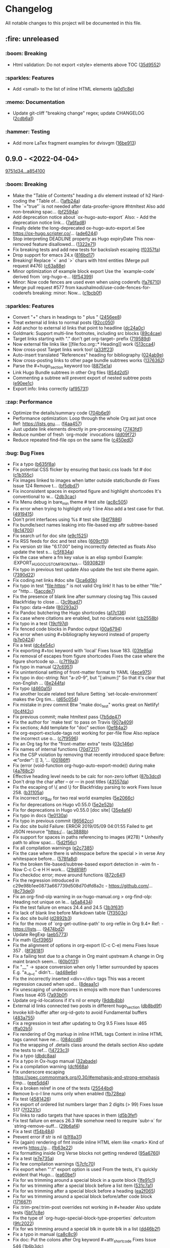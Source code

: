 # This file is auto-generated by running 'make changelog' from the repo root.

* Changelog

All notable changes to this project will be documented in this file.

** :fire: *unreleased*

*** @@html:<span style="display:none;">0</span>@@ :boom: Breaking

- Html validation: Do not export <style> elements above TOC ([[https://github.com/kaushalmodi/ox-hugo/commit/35d9552e29199e00de61cdad276c4407b7e9610e][35d9552]])

*** @@html:<span style="display:none;">1</span>@@ :sparkles: Features

- Add <small> to the list of inline HTML elements ([[https://github.com/kaushalmodi/ox-hugo/commit/a0d1c8eabca37cc03a893ccef7df4b2e980b92df][a0d1c8e]])

*** @@html:<span style="display:none;">4</span>@@ :memo: Documentation

- Update git-cliff "breaking change" regex; update CHANGELOG ([[https://github.com/kaushalmodi/ox-hugo/commit/2cdb6a15bd6f658f90d3dd49963f9eef3c7ba0b5][2cdb6a1]])

*** @@html:<span style="display:none;">6</span>@@ :hammer: Testing

- Add more LaTex fragment examples for dvisvgm ([[https://github.com/kaushalmodi/ox-hugo/commit/16be913231fb0c9b77078a562bd68c8413c6afac][16be913]])

** *0.9.0* - <2022-04-04>

[[https://github.com/kaushalmodi/ox-hugo/compare/9751d34e1133b89a533a978c085b0715f85db648...a85410081ac20ada23fff52a7b7ab6c8151aa8e0][9751d34...a854100]]

*** @@html:<span style="display:none;">0</span>@@ :boom: Breaking

- Make the "Table of Contents" heading a div element instead of h2 Hard-coding the "Table of… ([[https://github.com/kaushalmodi/ox-hugo/commit/1afb24a8c8b3cf71ade5acb058aba432f9995ad8][1afb24a]])
- The `="true"` is not needed after data-proofer-ignore #htmltest Also add non-breaking spac… ([[https://github.com/kaushalmodi/ox-hugo/commit/bf2594a2e9e0092a1b22a577c2a77d159548ce7d][bf2594a]])
- Add deprecation notice about `ox-hugo-auto-export` Also: - Add the deprecation notice link… ([[https://github.com/kaushalmodi/ox-hugo/commit/7a6fad8e7089c5a893cf21c97b3f3cdff69fefce][7a6fad8]])
- Finally delete the long-deprecated ox-hugo-auto-export.el See https://ox-hugo.scripter.co/… ([[https://github.com/kaushalmodi/ox-hugo/commit/ade6244950ff848baad59d62ee847d30e1ee281b][ade6244]])
- Stop interpreting DEADLINE property as Hugo expiryDate This now-removed feature disallowed… ([[https://github.com/kaushalmodi/ox-hugo/commit/1322e71caa51a90f9bef794d94d7d47f9ff823d2][1322e71]])
- Fix breaking tests and add new tests for backslash escaping ([[https://github.com/kaushalmodi/ox-hugo/commit/f0357fa7449cc8baecee588dab7dcf9ea243f3b4][f0357fa]])
- Drop support for emacs 24.x ([[https://github.com/kaushalmodi/ox-hugo/commit/816bd17e552ee6ed78e21606a74adb64301f9ed0][816bd17]])
- Breaking! Replace `<` and `>` chars with html entities (Merge pull request #476) ([[https://github.com/kaushalmodi/ox-hugo/commit/c63a88e15d67840bc92ecf86b8b87723deb7e4a9][c63a88e]])
- Minor optimization of example block export Use the `example-code` derived from `org-hugo-e… ([[https://github.com/kaushalmodi/ox-hugo/commit/6f543996b12577517758dbb18881f861acf52ed5][6f54399]])
- Minor: Now code fences are used even when using coderefs ([[https://github.com/kaushalmodi/ox-hugo/commit/fa7671012862ea49d3f8f4b257c71d7e2f23f59b][fa76710]])
- Merge pull request #577 from kaushalmodi/use-code-fences-for-coderefs breaking: minor: Now… ([[https://github.com/kaushalmodi/ox-hugo/commit/c1bcb0f9ff3e944a34025b3b5a14ee228e5098f8][c1bcb0f]])

*** @@html:<span style="display:none;">1</span>@@ :sparkles: Features

- Convert "+" chars in headings to " plus " ([[https://github.com/kaushalmodi/ox-hugo/commit/2456ee887aa79584bb484869f8dc6febf8df1a87][2456ee8]])
- Treat external id links to normal posts ([[https://github.com/kaushalmodi/ox-hugo/commit/92cc050a99b5e97d968f2b0b529078712526abb0][92cc050]])
- Add anchor to external id links that point to headline ([[https://github.com/kaushalmodi/ox-hugo/commit/dc24a0c2ca9118b7f1bb8b3404076f96fc251ebe][dc24a0c]])
- Goldmark: Support multi-line footnotes, including src blocks ([[https://github.com/kaushalmodi/ox-hugo/commit/89c4caead2188774642d46219c91091be8563515][89c4cae]])
- Target links starting with "." don't get org-target-- prefix ([[https://github.com/kaushalmodi/ox-hugo/commit/719589d6d04ea623a856ea22b30bf1662b13f6c3][719589d]])
- Now external file links like [​[file​:foo.org::* Heading]] work ([[https://github.com/kaushalmodi/ox-hugo/commit/513cca4abe74b9575602fabdd67da2ac5b730645][513cca4]])
- Now cross-post Target links work too! ([[https://github.com/kaushalmodi/ox-hugo/commit/a33ff2388146e2a01853cef075cc02baa85f0ab1][a33ff23]])
- Auto-insert translated "References" heading for bibliography ([[https://github.com/kaushalmodi/ox-hugo/commit/024ab9e9ed9d76d9dfead4cd6fa03569927f3370][024ab9e]])
- Now cross-posting links to other page bundle subtrees works ([[https://github.com/kaushalmodi/ox-hugo/commit/1376362c6ad9c9147b73656151856a8753a1ab86][1376362]])
- Parse the #+hugo_section keyword too ([[https://github.com/kaushalmodi/ox-hugo/commit/8875e1abc5bae10c8d5e23e9689a278e2219af06][8875e1a]])
- Link Hugo Bundle subtrees in other Org files ([[https://github.com/kaushalmodi/ox-hugo/commit/854d2d5a254b930c9ec46decd12f322d58b49a54][854d2d5]])
- Commenting a subtree will prevent export of nested subtree posts ([[https://github.com/kaushalmodi/ox-hugo/commit/e90ee1cf9167450a81f9f2ddabd4962e35e2828e][e90ee1c]])
- Export info: links correctly ([[https://github.com/kaushalmodi/ox-hugo/commit/af9573105b45d3e916c0acd78fd7cbe4a7ebfd77][af95731]])

*** @@html:<span style="display:none;">2</span>@@ :zap: Performance

- Optimize the details/summary code ([[https://github.com/kaushalmodi/ox-hugo/commit/704b6e963f4ec9c33f78075a810ed8c9e56a905d][704b6e9]])
- Performance optimization: Loop through the whole Org ast just once Ref: https://lists.gnu.… ([[https://github.com/kaushalmodi/ox-hugo/commit/f4aa4576fd67abe32a9bd218500dbc6dac3cbaa4][f4aa457]])
- Just update link elements directly in pre-processing ([[https://github.com/kaushalmodi/ox-hugo/commit/7743fd12013f9cb6477f6d60f918d97a3eb4db12][7743fd1]])
- Reduce number of fresh `org-mode` invocations ([[https://github.com/kaushalmodi/ox-hugo/commit/dd09f72c6b7323ed16579a93af121aac68d8ffc3][dd09f72]])
- Reduce repeated find-file ops on the same file ([[https://github.com/kaushalmodi/ox-hugo/commit/c450ed096fee28471d0f853600a93b540b0607c1][c450ed0]])

*** @@html:<span style="display:none;">3</span>@@ :bug: Bug Fixes

- Fix a typo ([[https://github.com/kaushalmodi/ox-hugo/commit/b635f8a4818e416350715a40afca964b8a250776][b635f8a]])
- Fix potential CSS flicker by ensuring that basic.css loads 1st # doc ([[https://github.com/kaushalmodi/ox-hugo/commit/c1b355c3eb549387ff9e2ab11d51afd4999860f3][c1b355c]])
- Fix images linked to images when latter outside static/bundle dir Fixes Issue 124 Remove t… ([[https://github.com/kaushalmodi/ox-hugo/commit/bf5dbd767b68ec94f7f50922888d57c193e11d28][bf5dbd7]])
- Fix inconsistent spaces in exported figure and highlight shortcodes It's conventional to w… ([[https://github.com/kaushalmodi/ox-hugo/commit/2db3cacefd536e8f58f88942ae19ff89ea4408c6][2db3cac]])
- Fix Menu debug in bare_min theme # test site ([[https://github.com/kaushalmodi/ox-hugo/commit/ac8c505f905b990281db4be945dbaa4074567050][ac8c505]])
- Fix error when trying to highlight only 1 line Also add a test case for that. ([[https://github.com/kaushalmodi/ox-hugo/commit/4919415a8a89ac02fad1a950eb039e514e0cffcd][4919415]])
- Don't print interfaces using %s # test site ([[https://github.com/kaushalmodi/ox-hugo/commit/94f78865895cede21d960868a738f4048c04ed99][94f7886]])
- Fix bundle/sect names leaking into file-based exp aftr subtree-based ([[https://github.com/kaushalmodi/ox-hugo/commit/8c147007d15452b0825ff1664ab6bfdfd5d5b8fc][8c14700]])
- Fix search url for doc site ([[https://github.com/kaushalmodi/ox-hugo/commit/e9c1525466084e4cfa266de8121ad2c59874a2b9][e9c1525]])
- Fix RSS feeds for doc and test sites ([[https://github.com/kaushalmodi/ox-hugo/commit/609cf10db72caff63e45efe146b84c2575bf1db1][609cf10]])
- Fix version str like "6.17.00" being incorrectly detected as floats Also update the test s… ([[https://github.com/kaushalmodi/ox-hugo/commit/c5f834a4477b30ccee221459586819bd445255ef][c5f834a]])
- Fix the case where a fm key value is an elisp symbol Example: :EXPORT_HUGO_CUSTOM_FRONT_MA… ([[https://github.com/kaushalmodi/ox-hugo/commit/593082988c94097ceafef9623668b0a54d49a552][5930829]])
- Fix typo in previous test update Also update the test site theme again. ([[https://github.com/kaushalmodi/ox-hugo/commit/7390d220ea9e8de2263bb37c291dd50c7b5c8f4c][7390d22]])
- Fix coding.net links #doc site ([[https://github.com/kaushalmodi/ox-hugo/commit/3ca6d0b7ec8f218d4fe29d41143e53bf8f76bd07][3ca6d0b]])
- Fix typo in test "file:https:" is not valid Org link! It has to be either "file:" or "http… ([[https://github.com/kaushalmodi/ox-hugo/commit/5accde7f6963a4a64229da5bd3db94b07f33c252][5accde7]])
- Fix the presence of blank line after summary closing tag This caused Blackfriday to close … ([[https://github.com/kaushalmodi/ox-hugo/commit/3c9bad7c85d9a30f2d1824d3fdd16a52ab7e727d][3c9bad7]])
- Fix typo: data->date ([[https://github.com/kaushalmodi/ox-hugo/commit/80293a230a881023a33171c7ab38167e2e9b6aa7][80293a2]])
- Fix Pandoc butchering the Hugo shortcodes ([[https://github.com/kaushalmodi/ox-hugo/commit/a17c136f6c117dfc9a83f5c8927e7e3464a900cc][a17c136]])
- Fix case where citations are enabled, but no citations exist ([[https://github.com/kaushalmodi/ox-hugo/commit/cb2558b65a624e0c6794044c44565314524385af][cb2558b]])
- Fix typo in a test ([[https://github.com/kaushalmodi/ox-hugo/commit/19cf97ddaf1a5409b27cae02574948a1ab93075d][19cf97d]])
- Fix fenced code blocks in Pandoc output ([[https://github.com/kaushalmodi/ox-hugo/commit/00a6794684f049a272fe86b8f57dade4c9d627e4][00a6794]])
- Fix error when using #+bibliography keyword instead of property ([[https://github.com/kaushalmodi/ox-hugo/commit/b7e04248bfdc3188e7f1dbd3d55b8d3b9c40906c][b7e0424]])
- Fix a test ([[https://github.com/kaushalmodi/ox-hugo/commit/dc4e54c636ed59d60925212c4c34b3858ecea28b][dc4e54c]])
- Fix exporting #+toc keyword with 'local' Fixes Issue 183. ([[https://github.com/kaushalmodi/ox-hugo/commit/03fe85af3636f324b8d0754ce61d72b4cdf86044][03fe85a]])
- Fix removal of escapes from figure shortcodes Fixes the case where the figure shortcode sp… ([[https://github.com/kaushalmodi/ox-hugo/commit/c7f19a3ca32d06d3b98a55f7cc54b858005577c9][c7f19a3]])
- Fix typo in manual ([[https://github.com/kaushalmodi/ox-hugo/commit/27c695143968c8b4bb8c76805469031effbf203b][27c6951]])
- Fix unintentional setting of front-matter format to YAML ([[https://github.com/kaushalmodi/ox-hugo/commit/4ece9753161da31d94012a35574e92c4533459a4][4ece975]])
- Fix typo in doc-string: Not "a-z0-9", but "[:alnum:]" So that it's clear that non-English … ([[https://github.com/kaushalmodi/ox-hugo/commit/8e244faf5c736b836dc8be53f197cbac7f5c6961][8e244fa]])
- Fix typo ([[https://github.com/kaushalmodi/ox-hugo/commit/d460a150e4a6e9c10bbcf0668894384e1a75d65d][d460a15]])
- Fix another locale related test failure Setting `set-locale-environment` makes the Org tim… ([[https://github.com/kaushalmodi/ox-hugo/commit/d65c054127ca7587a533396f306bc71ee9e85e40][d65c054]])
- Fix mistake in prev commit Btw "make doc_test" works great on Netlify! ([[https://github.com/kaushalmodi/ox-hugo/commit/0c4f42c04883af1ba4bfe3dbe6b4cb6b0d3f372f][0c4f42c]])
- Fix previous commit; make htmltest pass ([[https://github.com/kaushalmodi/ox-hugo/commit/7b5de476048ff58fe337eb38b14b950502840ee2][7b5de47]])
- Fix the author for `make test` to pass on Travis ([[https://github.com/kaushalmodi/ox-hugo/commit/907a409701b2612ccb46e7db84999ba19120eca9][907a409]])
- Fix sections; Add template for "doc" section ([[https://github.com/kaushalmodi/ox-hugo/commit/0ef84a2c4bb135a9d95596556afa9a3da3818eb8][0ef84a2]])
- Fix org-export-exclude-tags not working for per-file flow Also replace the incorrect use o… ([[https://github.com/kaushalmodi/ox-hugo/commit/c7f95965e9079cc20c79b123f8268876148c2fc8][c7f9596]])
- Fix an Org tag for the "front-matter extra" tests ([[https://github.com/kaushalmodi/ox-hugo/commit/03c146e7cd5db14ee607718e034bcc1a2fde1ddb][03c146e]])
- Fix names of internal functions ([[https://github.com/kaushalmodi/ox-hugo/commit/70d7217461b50ddc7f98bddf6d7f97a71c53857c][70d7217]])
- Fix the CSP violation by removing that recently introduced space Before: ≪"order": [[ 3, '… ([[https://github.com/kaushalmodi/ox-hugo/commit/00186ff8d7ae13fab6707b0e2e7665e055db558f][00186ff]])
- Fix (error (void-function org-hugo-auto-export-mode)) during make ([[https://github.com/kaushalmodi/ox-hugo/commit/4a768c2f8bedacd6b6f07b407517f628b9feab17][4a768c2]])
- Effective heading level needs to be calc for non-zero loffset ([[https://github.com/kaushalmodi/ox-hugo/commit/87b3dcdefdba48887fca201da49a6252eb651606][87b3dcd]])
- Don't drop the char after -- or --- in post titles ([[https://github.com/kaushalmodi/ox-hugo/commit/43557daaea911e22cdd6f918a452ec7050b60faa][43557da]])
- Fix the escaping of \{ and \} for Blackfriday parsing to work Fixes Issue 258. ([[https://github.com/kaushalmodi/ox-hugo/commit/b31105a11e91d5da0be4b97bcebe8aa2fb64d4d7][b31105a]])
- Fix incorrect org_dir for two real world examples ([[https://github.com/kaushalmodi/ox-hugo/commit/5e2066c7c6b207839a09c93485aa099363764d5e][5e2066c]])
- Fix for deprecations on Hugo v0.55.0 ([[https://github.com/kaushalmodi/ox-hugo/commit/5e2e52b8986cf81898d84ca78cecf8053dcaf71b][5e2e52b]])
- Fix for deprecations in Hugo v0.55.0 [doc site] ([[https://github.com/kaushalmodi/ox-hugo/commit/35e4af4fc4593d7210191d9956c072d61f143e1b][35e4af4]])
- Fix typo in docs ([[https://github.com/kaushalmodi/ox-hugo/commit/1e0130af0afe2253ae2877d73ec7a6622fce0fc1][1e0130a]])
- Fix typo in previous commit ([[https://github.com/kaushalmodi/ox-hugo/commit/96562ccb97051365e9af893ff51083cfcdf17e70][96562cc]])
- Fix doc site build Failure: ERROR 2019/05/09 04:01:55 Failed to get JSON resource "https:/… ([[https://github.com/kaushalmodi/ox-hugo/commit/ac3888b8485e1d2f8b49d80dd8ae31114d1e51e9][ac3888b]])
- Fix support for spaces in paths referencing to images (#278) * Unhexify path to allow spac… ([[https://github.com/kaushalmodi/ox-hugo/commit/5d2f56c094a7e9c4b2ca94d41a9c8f11c872f841][5d2f56c]])
- Fix all compilation warnings ([[https://github.com/kaushalmodi/ox-hugo/commit/e2c73850bd0506a6ead5a6c2d32669974924a3e2][e2c7385]])
- Fix the case where there is whitespace before the special > in verse Any whitespace before… ([[https://github.com/kaushalmodi/ox-hugo/commit/578fa8d5eb4c8f4c0a91f6c57fd24bf8064f21ce][578fa8d]])
- Fix the broken file-based/subtree-based export detection in -wim fn - Now C-c C-e H H work… ([[https://github.com/kaushalmodi/ox-hugo/commit/29d818fd2ed2bb0e40c7611073a171d3a19b5c7a][29d818f]])
- Fix checkdoc error; move around functions ([[https://github.com/kaushalmodi/ox-hugo/commit/872c64128207c932099e0a09127f9c3d5e927b66][872c641]])
- Fix the regression introduced in c29e98b1ee0873a667739d508d70dfd8a2c - https://github.com/… ([[https://github.com/kaushalmodi/ox-hugo/commit/8c73de054fed74511bb7208c72e7689de78cccb1][8c73de0]])
- Fix an org-find-olp warning in ox-hugo-manual.org > org-find-olp: Heading not unique on le… ([[https://github.com/kaushalmodi/ox-hugo/commit/a5a843425586e644b56dc12b2a5b81ab09bbae4e][a5a8434]])
- Fix the test failure on emacs 24.4 and 24.5 ([[https://github.com/kaushalmodi/ox-hugo/commit/3b3f63f9a92be1ebcc8a34610336931dae339af2][3b3f63f]])
- Fix lack of blank line before Markdown table ([[https://github.com/kaushalmodi/ox-hugo/commit/7f3503cecb338922af6dae45fc2ddbf3ecd51450][7f3503c]])
- Fix doc site build ([[https://github.com/kaushalmodi/ox-hugo/commit/d2892b3b5ea19f85063f2fba4a5b7ffa1123a395][d2892b3]])
- Fix for the move of `org-get-outline-path' to org-refile in Org 9.4+ Ref: - https://lists.… ([[https://github.com/kaushalmodi/ox-hugo/commit/9474bd207a38a74ed0b14fa9784be5129bcddfe2][9474bd2]])
- Update RegExp ([[https://github.com/kaushalmodi/ox-hugo/commit/aeb577375779d53ac99fd6d8168a1c8b7d362a61][aeb5773]])
- Fix math ([[https://github.com/kaushalmodi/ox-hugo/commit/0cf3965cd498b454012416d7ca262a6728e1b11c][0cf3965]])
- Fix the alignment of options in org-export (C-c C-e) menu Fixes Issue 357 . ([[https://github.com/kaushalmodi/ox-hugo/commit/8f36181977377383cb54803651d93b24e370122d][8f36181]])
- Fix a failing test due to a change in Org maint upstream A change in Org maint branch seem… ([[https://github.com/kaushalmodi/ox-hugo/commit/60b0131e2dcd3b7108a7e0fc2cf461d792796062][60b0131]])
- Fix "__" -> space conversion when only 1 letter surrounded by spaces E.g. "a__b__c" didn't… ([[https://github.com/kaushalmodi/ox-hugo/commit/ad48e6e0cf43e5ec6ba431cbb5daf6200a1abb69][ad48e6e]])
- Fix the incorrectly inserted <div></div> tags This was a recent regression caused when upd… ([[https://github.com/kaushalmodi/ox-hugo/commit/8deaa1c07f58c50df2e55b6c1e234a02868b27fd][8deaa1c]])
- Fix unescaping of underscores in emojis with more than 1 underscores Fixes Issue 405 ([[https://github.com/kaushalmodi/ox-hugo/commit/7a93b0f4b3e8e240d9451f1fa5704acfc494e9aa][7a93b0f]])
- Update org-id-locations if it's nil or empty ([[https://github.com/kaushalmodi/ox-hugo/commit/9ddb4bb1b00a6dfb532005ea6e234020f1f6d8db][9ddb4bb]])
- External id links connected two posts in different hugo_section ([[https://github.com/kaushalmodi/ox-hugo/commit/db8bd9f64e6e13980017ae8639c0e78f4438f180][db8bd9f]])
- Invoke kill-buffer after org-id-goto to avoid Fundamental buffers ([[https://github.com/kaushalmodi/ox-hugo/commit/483a755aff6b0099a4e1fff34adb934e35b5ee8a][483a755]])
- Fix a regression in test after updating to Org 9.5 Fixes Issue 465 ([[https://github.com/kaushalmodi/ox-hugo/commit/ffa02b5b7071a25854be1f38be15025d5a35d919][ffa02b5]])
- Fix rendering of Org markup in inline HTML tags Content in inline HTML tags cannot have ne… ([[https://github.com/kaushalmodi/ox-hugo/commit/084ccd8256f245ce876edb9c45fe6e2d142aa8ca][084ccd8]])
- Fix the wrapping of .details class around the details section Also update the tests to ref… ([[https://github.com/kaushalmodi/ox-hugo/commit/14723c3cb93abec61a8bd35c6e4162754f902a6a][14723c3]])
- Fix a typo ([[https://github.com/kaushalmodi/ox-hugo/commit/dbdc8aadb896d0232c0db9ddd519cc9c588bb7b6][dbdc8aa]])
- Fix a typo in Ox-hugo manual ([[https://github.com/kaushalmodi/ox-hugo/commit/32abade3b4303b3586641e4d927fe81e0632982b][32abade]])
- Fix a compilation warning ([[https://github.com/kaushalmodi/ox-hugo/commit/dcf668a777fe487d17e387998abe4f7721fe3cc7][dcf668a]])
- Fix underscore escaping https://spec.commonmark.org/0.30/#emphasis-and-strong-emphasis Emp… ([[https://github.com/kaushalmodi/ox-hugo/commit/eee5dd487ea045faca91db89af4d7ac15e2d29de][eee5dd4]])
- Fix a broken relref in one of the tests ([[https://github.com/kaushalmodi/ox-hugo/commit/25544bd1c77bffe761b4ce28f4d3388da15d17dc][25544bd]])
- Remove b-o-l line nums only when enabled ([[https://github.com/kaushalmodi/ox-hugo/commit/fb728eabbacb1cb2a85db8d20b97ed0e6cd4e5c0][fb728ea]])
- Fix test ([[https://github.com/kaushalmodi/ox-hugo/commit/458142675bb5a0e7ee26ecea07d75c10aa52184b][4581426]])
- Fix export of ordered list numbers larger than 2 digits (> 99) Fixes Issue 517 ([[https://github.com/kaushalmodi/ox-hugo/commit/7f3231ce7d4582254354a3892bb428407edcff75][7f3231c]])
- Fix links to radio targets that have spaces in them ([[https://github.com/kaushalmodi/ox-hugo/commit/d5b3fef4e23b66f98f2d117717a3b2dadf34567f][d5b3fef]])
- Fix test failure on emacs 26.3 We somehow need to require `subr-x` for `string-remove-suff… ([[https://github.com/kaushalmodi/ox-hugo/commit/29b6af454080677eceea04bf68ef7463d1640dd0][29b6af4]])
- Fix a test ([[https://github.com/kaushalmodi/ox-hugo/commit/f54b484ebcc44978d8c2804170a61823723900ef][f54b484]])
- Prevent error if str is nil ([[https://github.com/kaushalmodi/ox-hugo/commit/b1f8a31258b8c327a46a697df37eddf86e5e138a][b1f8a31]])
- Fix (again) rendering of fmt inside inline HTML elem like <mark> Kind of reverts https://g… ([[https://github.com/kaushalmodi/ox-hugo/commit/fb63e22cd2691514bc756138508b3576fbb19dea][fb63e22]])
- Fix formatting inside Org Verse blocks not getting rendered ([[https://github.com/kaushalmodi/ox-hugo/commit/95a6760c1d85dad80480af2f78b33bd515f68e92][95a6760]])
- Fix a test ([[https://github.com/kaushalmodi/ox-hugo/commit/e7e735a4180b08ec385e91a745a20adfb7abb3b0][e7e735a]])
- Fix few compilation warnings ([[https://github.com/kaushalmodi/ox-hugo/commit/57cfc703d115e1135e2ca2f18ee178a05f471204][57cfc70]])
- Fix export when "':t" export option is used From the tests, it's quickly evident that Hugo… ([[https://github.com/kaushalmodi/ox-hugo/commit/ea60be1e4af93154af7a13a81065af5963ad5b9a][ea60be1]])
- Fix for ws trimming around a special block in a quote block ([[https://github.com/kaushalmodi/ox-hugo/commit/1fe91c1cde938558aeb750cea1a25cf12326abee][1fe91c1]])
- Fix for ws trimming after a special block before a list item ([[https://github.com/kaushalmodi/ox-hugo/commit/531c7a107ea75b77325ad61affa23818faa6f5c7][531c7a1]])
- Fix for ws trimming after a special block before a heading ([[https://github.com/kaushalmodi/ox-hugo/commit/ea2f06503e91eec96375f9a9b27e8ff5a0d00c5d][ea2f065]])
- Fix for ws trimming around a special block before/after code block ([[https://github.com/kaushalmodi/ox-hugo/commit/171667f146386122b5a1169727ab040868c14d6c][171667f]])
- Fix :trim-pre/:trim-post overrides not working in #+header Also update tests ([[https://github.com/kaushalmodi/ox-hugo/commit/5bf7c8ea00136196c46631ad8af08f718c8a255b][5bf7c8e]])
- Fix the type of `org-hugo-special-block-type-properties` defcustom ([[https://github.com/kaushalmodi/ox-hugo/commit/9fc2022d29c4b266272a8164120673749f91adb6][9fc2022]])
- Fix for ws trimming around a special blk in quote blk in a list ([[https://github.com/kaushalmodi/ox-hugo/commit/dd46b2fabc2de4880237969e858c18bbf8bbb1c8][dd46b2f]])
- Fix a typo in manual ([[https://github.com/kaushalmodi/ox-hugo/commit/ca8c8c93398db8840d23a15d0e239fe0fa7c1349][ca8c8c9]])
- Fix doc: Put the colons after Org keyword #+attr_shortcode Fixes Issue 546 ([[https://github.com/kaushalmodi/ox-hugo/commit/1b6b3dc8f9f310102d1a6862889c6ff5e0fb7b13][1b6b3dc]])
- Fix the Markdown rendering in inlined SVG captions Fixes Issue 553. ([[https://github.com/kaushalmodi/ox-hugo/commit/ebf9a69dbadf2d761c2ac1f71f808b673616c0a5][ebf9a69]])
- Fix incomplete HTML export when exporting LaTeX equation as svg/png Fixes Issue 565. ([[https://github.com/kaushalmodi/ox-hugo/commit/3f827aaedeca9e4fbeb0eceb1ab4ce4ff49ce5b1][3f827aa]])
- Allow Org target link text to have spaces in them ([[https://github.com/kaushalmodi/ox-hugo/commit/94553ae4a2668a11e3201093cb2a5b31aa2354ec][94553ae]])
- Fix `org-hugo-get-id` Get the id *after* moving the point to the beginning of the element.… ([[https://github.com/kaushalmodi/ox-hugo/commit/5830290d9c10edb3a7426d78eb844f6dc23aa6eb][5830290]])
- Org-id links to headings with ID as anchors ([[https://github.com/kaushalmodi/ox-hugo/commit/0fd4512a4db44a3d74e017e7f61b57268312f6f3][0fd4512]])
- Org-hugo-citations-plist: bibliography-section-regexp ([[https://github.com/kaushalmodi/ox-hugo/commit/00464747d6d0d9fae6cadc8ad8490ebfbf9b3c41][0046474]])
- Fix test for Org stable/bugfix branch Relative paths for CSL are not supported on the bugf… ([[https://github.com/kaushalmodi/ox-hugo/commit/66ff1dd6f1d462fe771e6ba481a0158d7930bb3c][66ff1dd]])
- Make cross-post linking for subtree-based flow work once again ([[https://github.com/kaushalmodi/ox-hugo/commit/54b213a7df76e37766c360fe8ae2e7c21d1147f3][54b213a]])
- Let anchor be empty string when search string is a target name ([[https://github.com/kaushalmodi/ox-hugo/commit/e92b8abbd07bb6abe412e06e9a0b5fb38331ca39][e92b8ab]])
- Fix a test Also fix a duplicate ID ([[https://github.com/kaushalmodi/ox-hugo/commit/0451eb9b7402d5ae0c2372d016789b628cb48c03][0451eb9]])
- If multiple classes, #+attr_css applies to 1st class only ([[https://github.com/kaushalmodi/ox-hugo/commit/24c203af8928f31958a714a622300f54c8bbbbdc][24c203a]])
- Call split-string only if an #+attr_html specifies a class ([[https://github.com/kaushalmodi/ox-hugo/commit/2931da16c65b8bd30f88bd9e2313e8043c4f5d68][2931da1]])
- Don't use code block attr when using `highlight` sc or blackfdy ([[https://github.com/kaushalmodi/ox-hugo/commit/59adf59a354a3d4c36944a971349d2520b7f0325][59adf59]])
- Escape Hugo shortcodes in Org source blocks too ([[https://github.com/kaushalmodi/ox-hugo/commit/19cbc09d6a2d1189d14bacf567181ee4bd925a7c][19cbc09]])
- Escape Hugo shortcodes in Go HTML Template source blocks too ([[https://github.com/kaushalmodi/ox-hugo/commit/6b053cc765b5162c40aea6fd4c43bc1358b98be4][6b053cc]])
- Do not do buffer pre-processing if not doing subtree exports ([[https://github.com/kaushalmodi/ox-hugo/commit/d744fcdd7df95bc4d4a511e6d2e94a24f70c902d][d744fcd]])
- Don't make single subtree exports move the point ([[https://github.com/kaushalmodi/ox-hugo/commit/4b87018d166d472422e9aa3a48bafd7782ea2ea1][4b87018]])
- Fix the case where nil should be returned ([[https://github.com/kaushalmodi/ox-hugo/commit/26ca1cb99a9963ab413a07134a32ba6121c1e780][26ca1cb]])
- Now returns nil if not post subtree ([[https://github.com/kaushalmodi/ox-hugo/commit/75345eece7bea6e3b7b399959b85381332218bec][75345ee]])
- Fix `org-hugo--get-pre-processed-buffer` ([[https://github.com/kaushalmodi/ox-hugo/commit/ed7d670cddc99b252046ca698518e403781e0b43][ed7d670]])
- Fix ert tslug tests ([[https://github.com/kaushalmodi/ox-hugo/commit/8229bb27547a56cb007bdc791ba3ddd39d22ed6f][8229bb2]])
- Fix ert tests by using setup-ox-hugo.el to load the latest Org ver ([[https://github.com/kaushalmodi/ox-hugo/commit/b4e4a2be510c13e63dc58c564740f7d514762f91][b4e4a2b]])
- Don't use `org-element-at-point` for Org stable based tests ([[https://github.com/kaushalmodi/ox-hugo/commit/3299cfaf91bf3d34a6f6952d0a1e54701c3cca42][3299cfa]])
- Fix a test Also restore blank lines in a docstring. ([[https://github.com/kaushalmodi/ox-hugo/commit/9c43bc8f526cf7dbde5a4a68b798fd865ca7ec00][9c43bc8]])
- Ignore EXPORT_HUGO_SLUG value when deriving relref links ([[https://github.com/kaushalmodi/ox-hugo/commit/5ec7df941d556dc74110a17b712d035f206039e0][5ec7df9]])
- Cross-linking to a subtree whose EXPORT_FILE_NAME is specified ([[https://github.com/kaushalmodi/ox-hugo/commit/f520e4f387e27b5b506e44a84baf5edb100a8d43][f520e4f]])
- Make `org-link-search` work correctly consistently ([[https://github.com/kaushalmodi/ox-hugo/commit/f6b32ad76a82713e8fa7bd1234c2918ab4dc4833][f6b32ad]])
- Compat: for `org-element-at-point` diff in Org 9.5 and older ([[https://github.com/kaushalmodi/ox-hugo/commit/4e41495cff52befc6cd79285e0db03c1382f768d][4e41495]])
- Do heading level check only if the el type is right ([[https://github.com/kaushalmodi/ox-hugo/commit/ba7edefed527a54708b08cb106c1f588d59795eb][ba7edef]])
- Fix user-error ("Before first headline at position 1 in buffer ([[https://github.com/kaushalmodi/ox-hugo/commit/f7b15f7c14aca06d57f33e1815ab7d5e811562cc][f7b15f7]])
- Make sure that the `goto-char` arg is a number ([[https://github.com/kaushalmodi/ox-hugo/commit/6aed5f0ac25ea4fcf24c27d8abb6989073ca6dd3][6aed5f0]])
- Detecting `broken-links:t` in `:EXPORT_OPTIONS:` now works ([[https://github.com/kaushalmodi/ox-hugo/commit/037cff56926cd6a615f33908acc732485b1483dd][037cff5]])
- Don't allow `org-export--parse-option-keyword` input to be nil ([[https://github.com/kaushalmodi/ox-hugo/commit/a5a110b9faefdf63fe221783004f1d5be4b3d2ca][a5a110b]])
- Set the starting position to search for EXPORT_OPTIONS ([[https://github.com/kaushalmodi/ox-hugo/commit/c8c9cb8339f1df10522b27f8410855c82c774ccf][c8c9cb8]])
- #+bind keywords need eval in org-hugo--search-and-get-anchor ([[https://github.com/kaushalmodi/ox-hugo/commit/7c8c3beaeb810489a41a98c47adb1796e1c10ed0][7c8c3be]])
- Ensure that the arg of `goto-char` is non-nil ([[https://github.com/kaushalmodi/ox-hugo/commit/a12160384678c000ef23bb377deba833e442ee99][a121603]])
- Leave `save-silently` at nil when running emacs in --batch mode ([[https://github.com/kaushalmodi/ox-hugo/commit/2d3df68387f57ce0881b3b303b6d65930ac4d4b6][2d3df68]])
- Elapsed time was being printed as a negative value on GHA ([[https://github.com/kaushalmodi/ox-hugo/commit/2ffbf428b03888467ce542da001566dc43c1cab0][2ffbf42]])
- Auto-escape HTML special chars like <, > when <kbd> wrapping ([[https://github.com/kaushalmodi/ox-hugo/commit/d04f41af6d128ccb9421c9bcd83b5fb12d14f440][d04f41a]])
- Fix #606 `message` already accepts the format string, which is used in the code above, so … ([[https://github.com/kaushalmodi/ox-hugo/commit/0900ee2ba87781542074194a793e59d4b74c7322][0900ee2]])
- Hiding .table-number CSS class should hide the trailing colon ([[https://github.com/kaushalmodi/ox-hugo/commit/957b017574804b38c820aba2ad16d175b46bde53][957b017]])

*** @@html:<span style="display:none;">4</span>@@ :memo: Documentation

- Document Equations support and equation referencing Fixes Issue 130 ([[https://github.com/kaushalmodi/ox-hugo/commit/a7471f0c8f8b1b14a745d11c611b4542bbf5888f][a7471f0]])
- Document "Dates" Fixes Issue 127 ([[https://github.com/kaushalmodi/ox-hugo/commit/14c005f2165cd526f988908aa3f336c1279cb4d5][14c005f]])
- Document the special comment <!--endtoc--> after Org-generated TOC ([[https://github.com/kaushalmodi/ox-hugo/commit/d53acbb3f8557583a1a03e92ec7626ccc63f5264][d53acbb]])
- Document #+hugo_front_matter_key_replace ([[https://github.com/kaushalmodi/ox-hugo/commit/c9da3f45e037e042e07ae919f45520b4345d8fc5][c9da3f4]])
- Document the Org capture template fn for Page Bundle posts ([[https://github.com/kaushalmodi/ox-hugo/commit/2269e755488256e6ac5177ce280a2b057fc8c367][2269e75]])
- Documentation update related to new draft related defcustoms ([[https://github.com/kaushalmodi/ox-hugo/commit/c9b825f15e50556fd5fca03955fed871276dcdd3][c9b825f]])
- Doc fix ([[https://github.com/kaushalmodi/ox-hugo/commit/c972c313b664ddaf11680e48ee4a25272d837e3f][c972c31]])
- Document the csl meta-data ([[https://github.com/kaushalmodi/ox-hugo/commit/bf76cc7e968056fea9622084a4ba77a11402d301][bf76cc7]])
- Document setting custom front-matter params Fixes Issue 202. ([[https://github.com/kaushalmodi/ox-hugo/commit/0b793f9407e347907323333c8a939095771757ab][0b793f9]])
- Document HUGO_SECTION and EXPORT_HUGO_SECTION* Fixes Issue 216. ([[https://github.com/kaushalmodi/ox-hugo/commit/57079fda320c310f9f6a691443403babbeffb179][57079fd]])
- Enable iframes from youtube-nocookie.com ([[https://github.com/kaushalmodi/ox-hugo/commit/762b7cc6b05cf8b8d1d6d01db08ef5df136ad519][762b7cc]])
- Document how to change the exported front-matter format to YAML Fixes Issue 310. ([[https://github.com/kaushalmodi/ox-hugo/commit/23d0241508bc6feeb363eac57d1200b338236c83][23d0241]])
- Document the supported values for date-type properties Fixes Issue 363 ([[https://github.com/kaushalmodi/ox-hugo/commit/27d562cdad6d5fb23f57f53d0ec3ad18aebd48a1][27d562c]])
- Document EXPORT_HUGO_BUNDLE Fixes Issue 217 . ([[https://github.com/kaushalmodi/ox-hugo/commit/4e93dae6baea2cbaea023c31406a51489907490e][4e93dae]])
- Document the copying of images with bundle names in their paths Ref: - Issue 324 - Issue 3… ([[https://github.com/kaushalmodi/ox-hugo/commit/93e4c9e0c5749ae0d997aeeb3558694c939b9acc][93e4c9e]])
- Document the mandatory `unsafe=true` setting if using Goldmark Fixes Issue 307 . ([[https://github.com/kaushalmodi/ox-hugo/commit/01bc315d49f246d7ecc0bd37ea8ccb870b420a5b][01bc315]])
- Update Spacemacs configuration instructions ([[https://github.com/kaushalmodi/ox-hugo/commit/be7fbd9f164d8937b2628719e21e8e6b4827e638][be7fbd9]])
- Document Org Special Blocks support Related: Issue 126 ([[https://github.com/kaushalmodi/ox-hugo/commit/60c4b74ff1eabeacff4802d59a9cea546183af69][60c4b74]])
- Document the support of Hugo Shortcodes Closes Issue 126. ([[https://github.com/kaushalmodi/ox-hugo/commit/8abbf782d0766022ab3d74d002c01275ce54755f][8abbf78]])
- EXPORT_FILE_NAME property subtrees need to be leaf nodes ([[https://github.com/kaushalmodi/ox-hugo/commit/df6b6a44be8e2dcea68bd8e4e733b55f16cbacd3][df6b6a4]])
- Document MathJax config example Ref: Issue 509 ([[https://github.com/kaushalmodi/ox-hugo/commit/d97c9795fcdfd4aed8d120360a655cf6a15aa7f0][d97c979]])
- Fix typo ([[https://github.com/kaushalmodi/ox-hugo/commit/32437737455ca26d3eccf77faaea2b6149d41a31][3243773]])
- Document the whitespace trimming feature ([[https://github.com/kaushalmodi/ox-hugo/commit/90c944c60094095a1ec379a89f67b9b8e4fe797c][90c944c]])
- Doc site: Remove relative links to files in themes/ Now that Hugo Modules are used, we do … ([[https://github.com/kaushalmodi/ox-hugo/commit/c0474490fe56842bdbff67ca8cfeabb1952edc68][c047449]])
- Doc and test sites: go.sum should be committed along with go.mod https://github.com/golang… ([[https://github.com/kaushalmodi/ox-hugo/commit/b6f6e13af6a44f02ea3ab16726267038e7b5c64f][b6f6e13]])
- Document heading 'anchors' ([[https://github.com/kaushalmodi/ox-hugo/commit/558c95342c4f44a187c815a8447108e35a1ef7ed][558c953]])
- Add example of setting a special block type's :raw property ([[https://github.com/kaushalmodi/ox-hugo/commit/887a8d7fdcf433c8e64628367edb3dbd0275a282][887a8d7]])
- Fix typo ([[https://github.com/kaushalmodi/ox-hugo/commit/480ef9ec68fd20d59850ed080ebf550d49cab650][480ef9e]])
- Document user config fix for exports with mixed line endings ([[https://github.com/kaushalmodi/ox-hugo/commit/05d0c9cf21589ac0735ae778c22227cde73c906a][05d0c9c]])
- Document use of Org-Cite citations; remove outdated Org-Ref instr Remove "Org-ref Citation… ([[https://github.com/kaushalmodi/ox-hugo/commit/a0631aa299f3a529ea0a520ed0332ee2b5d6f518][a0631aa]])
- Revive the old org-ref doc page with a deprecation notice ([[https://github.com/kaushalmodi/ox-hugo/commit/1018ad1e07bed338d5c29cebe81410828b0e0fc2][1018ad1]])
- Document CSL and new `org-hugo-citations-plist` defcustom ([[https://github.com/kaushalmodi/ox-hugo/commit/549531777e0b6ca4c9f7917fd058c98d9a6efb98][5495317]])
- Update "Org-ref Citations" page ([[https://github.com/kaushalmodi/ox-hugo/commit/56f420e31753c9eb86c5a955ec2fa40b7fc57633][56f420e]])
- Minor update ([[https://github.com/kaushalmodi/ox-hugo/commit/36bf57061e6b83c5b0ec3cb0df315e98c4351eab][36bf570]])
- Update org-cite and org-ref citation docs ([[https://github.com/kaushalmodi/ox-hugo/commit/409e20be276eb945dc812895bdd135f80b5ff8ea][409e20b]])
- Clarify that Melpa should be used, *not* Melpa "Stable" ([[https://github.com/kaushalmodi/ox-hugo/commit/2a452b811922ae093ae13238f8bfc5c6e666ecd4][2a452b8]])
- Improve suggested config code; don't use bare lambdas ([[https://github.com/kaushalmodi/ox-hugo/commit/11d547872b5aec8ea5968a1ea63509acd8229e39][11d5478]])
- Document "Target Links" in Anchors page ([[https://github.com/kaushalmodi/ox-hugo/commit/a7cb6b97bef97f4fd6a1a969af4751add1897851][a7cb6b9]])
- Checkdoc fix ([[https://github.com/kaushalmodi/ox-hugo/commit/27c3cb1976ba20b7c58379566af0d32a7121576c][27c3cb1]])
- Use the new pagelink macro instead of the doc macro ([[https://github.com/kaushalmodi/ox-hugo/commit/e1c11683b2510b39b8a3b0db46717d3a8e743f9c][e1c1168]])
- Update "Pandoc Citations" page ([[https://github.com/kaushalmodi/ox-hugo/commit/c9fe5bed4da8d5af3f641d9041250af91b594058][c9fe5be]])
- Update README.org by running `make doc_gh` ([[https://github.com/kaushalmodi/ox-hugo/commit/0dfb063afc9477685dbf543beaeb07352b79e921][0dfb063]])
- Minor grammatical edit for consistency ([[https://github.com/kaushalmodi/ox-hugo/commit/fc267f48883951d257bc6bf779e77845259230a6][fc267f4]])
- One more grammatical fix ([[https://github.com/kaushalmodi/ox-hugo/commit/76d85930ec932741c13e5917e99d3fca9414c42b][76d8593]])
- Update the cdn.rawgit.com URL to cdn.jsdelivr.net ([[https://github.com/kaushalmodi/ox-hugo/commit/af0e9bc13ddf62724ffebb9679ba1323daaad1ca][af0e9bc]])
- Rename 'pagelink' shortcode and Org macro to 'titleref' ([[https://github.com/kaushalmodi/ox-hugo/commit/ad1193ed6129cbad54ddde0363aaa2b239955c33][ad1193e]])
- CSP fix .. Fix font src used in iosevka.css ([[https://github.com/kaushalmodi/ox-hugo/commit/fd55c645b5e17c92448cfed153aa7e00d5bf6ac7][fd55c64]])
- Users.toml: Fix TOML key ([[https://github.com/kaushalmodi/ox-hugo/commit/616c31aba3122801f36e180f2908be4f9f01b1af][616c31a]])
- Document the multi-lingual support ([[https://github.com/kaushalmodi/ox-hugo/commit/e68625b7c9cbba91aafe91d632a9e3e7eb158752][e68625b]])
- Add "This site is powered by .." ([[https://github.com/kaushalmodi/ox-hugo/commit/4a9e712327f59801442a5be44c1330603592f02a][4a9e712]])
- Add a note that `lineNumbersInTable = false` must not be set ([[https://github.com/kaushalmodi/ox-hugo/commit/b26e986b86292ad8964605d02d62d0a75790a663][b26e986]])
- Mentions the functions being called by default export bindings ([[https://github.com/kaushalmodi/ox-hugo/commit/3a3778fbd65613fb515afdde7f8a85bbc6a4fed0][3a3778f]])
- Update README too ([[https://github.com/kaushalmodi/ox-hugo/commit/23ea54684ad21724602a67d3ba39245deb6905a1][23ea546]])
- Remove reference to pandoc-citeproc ([[https://github.com/kaushalmodi/ox-hugo/commit/b0887341faeea6d63cbb84b67c5b961f5de5f7d8][b088734]])
- Document the element link desc auto-prefixing feature Fixes Issue 601. ([[https://github.com/kaushalmodi/ox-hugo/commit/2f7f26cd18917e2e1fefa09b09a43e6b96eea0ac][2f7f26c]])
- Front-matter replacement ex.: export authors instead of author ([[https://github.com/kaushalmodi/ox-hugo/commit/fc1fc8c59fbeb0e83d9ebebab921b350ba9a2af1][fc1fc8c]])
- Inline the `author.html` partial code in the 'Author' doc ([[https://github.com/kaushalmodi/ox-hugo/commit/9454948ee3d41eb52ce0e2d074b908d2f1d0a14f][9454948]])
- Add CHANGELOG generated using git-cliff ([[https://github.com/kaushalmodi/ox-hugo/commit/a85410081ac20ada23fff52a7b7ab6c8151aa8e0][a854100]])

*** @@html:<span style="display:none;">5</span>@@ :recycle: Refactor

- Support exporting shortcodes with positional arguments # take 2 Add new attribute #+ATTR_S… ([[https://github.com/kaushalmodi/ox-hugo/commit/0150797401693cee51fde03fa07a1f10d36915e9][0150797]])
- Minor refactoring Also tighten the regexp for matching the special block type with an elem… ([[https://github.com/kaushalmodi/ox-hugo/commit/d997c27a864ed4d6aecbebc0b4edcf69ad38b56f][d997c27]])
- Update doc-string of org-hugo--delim-str-to-list Also refactor the internal variables from… ([[https://github.com/kaushalmodi/ox-hugo/commit/4b80d2f893a252008deeac78cf1ca78f3573cd50][4b80d2f]])
- Remove unnecessary org-export-data forms Add tests for type, layout, url, slug, linktitle … ([[https://github.com/kaushalmodi/ox-hugo/commit/79616a30eb0ea40e6b68e1e32b46196a7a266a29][79616a3]])
- Test refactor; use Org macro oxhugoissue ([[https://github.com/kaushalmodi/ox-hugo/commit/aba67e10bfb2e0a3f996d94b04dab3820bef5ad3][aba67e1]])
- Refactor few tests in Org - doesn't change the exported Markdown ([[https://github.com/kaushalmodi/ox-hugo/commit/fe5b77f9adf50f1b6aef514b394902c287f6ccd1][fe5b77f]])
- Refactor org-hugo--quote-string This commit shouldn't change any functionality in org-hugo… ([[https://github.com/kaushalmodi/ox-hugo/commit/a9ec706604a3226f921dde363e9dd2127b8b2d7e][a9ec706]])
- Remove unnecessary url from img-src #doc site CSP ([[https://github.com/kaushalmodi/ox-hugo/commit/a49c1590088699d4326bdeb37e4cdb8efd4aa3ee][a49c159]])
- Minor refactoring ([[https://github.com/kaushalmodi/ox-hugo/commit/d25d5d5f6a8392d793363d268d1157386d040010][d25d5d5]])
- HUGO_PANDOC_CITEPROC -> HUGO_PANDOC_CITATIONS ([[https://github.com/kaushalmodi/ox-hugo/commit/b111d2a95e69db06cd422998159867748629a002][b111d2a]])
- Minor refactoring of tests Inherit the common Pandoc citation meta data for the Citations … ([[https://github.com/kaushalmodi/ox-hugo/commit/7c2a51ff7f4877cc6844cfe70d53695804df746a][7c2a51f]])
- Throw user-error if pandoc run fails Also refactor the functions/vars in ox-hugo-pandoc-ci… ([[https://github.com/kaushalmodi/ox-hugo/commit/393b20992b9e2a89c5bee32eb07f9f750c13621e][393b209]])
- Remove unnecessary file-truename step The --bibliography file names are always relative to… ([[https://github.com/kaushalmodi/ox-hugo/commit/f225884e26e27dedfdb5ff46d242922b8e530b9b][f225884]])
- Minor refactoring Prevent current-level-inner and relative-level calculation if local is n… ([[https://github.com/kaushalmodi/ox-hugo/commit/4a7774724364520206304de8c51b9ebf410c3933][4a77747]])
- Refactor code into an org-hugo--pandoc-citations-enabled-p fn ([[https://github.com/kaushalmodi/ox-hugo/commit/2d3cfada3e401a8d649fe3d33258fb1a2a6e319a][2d3cfad]])
- Refactor the new org-hugo-suppress-lastmod-period code ([[https://github.com/kaushalmodi/ox-hugo/commit/a9b7ffee6caea3ae333aa7dd1d02befc7dbc1116][a9b7ffe]])
- Minor refactor ([[https://github.com/kaushalmodi/ox-hugo/commit/20a6f122130307fce650e35ded3a58f6887da76d][20a6f12]])
- Refactor the examples.html layout file #doc site Remove redundant `branch = "master"` from… ([[https://github.com/kaushalmodi/ox-hugo/commit/717bcdb17a8633b6e3367ababd18ecd4ddd3fd34][717bcdb]])
- Minor refactoring ([[https://github.com/kaushalmodi/ox-hugo/commit/99e77158bfab545dfd1a3d71cfd2698195a65653][99e7715]])
- Minor refactoring to more apt names ([[https://github.com/kaushalmodi/ox-hugo/commit/a4714492fd6910ff7ecfefd04778dfabc27586ba][a471449]])
- Rename ox-hugo-auto-export.el -> ox-hugo-auto-export-mode.el ([[https://github.com/kaushalmodi/ox-hugo/commit/0a5af8a1038749a606561a4edf6b2e7f1f91fdbc][0a5af8a]])
- Refactoring to use org-hugo-auto-export-mode elsewhere in the repo ([[https://github.com/kaushalmodi/ox-hugo/commit/64a34812a0a3057855ffdd9558275eb0b3a09acb][64a3481]])
- Refactoring for consistency ([[https://github.com/kaushalmodi/ox-hugo/commit/325c65513553e33cf9de3ce09a1bbff5e168b280][325c655]])
- Minor refactoring ([[https://github.com/kaushalmodi/ox-hugo/commit/00fbbd61917b0e5c81363aa3efff2598cd624f91][00fbbd6]])
- Print-subtree-count -> all-subtrees ([[https://github.com/kaushalmodi/ox-hugo/commit/0aaf777f314588a56fd580079eac74a03b49ea4a][0aaf777]])
- Remove the unnecessary uses of org-hugo--sanitize-title Replace it with org-hugo--get-sani… ([[https://github.com/kaushalmodi/ox-hugo/commit/7470d281237aa185537892e92f55b228cce49863][7470d28]])
- Minor refactoring Prep for HTML_CONTAINER support. Ref: Issue 271 ([[https://github.com/kaushalmodi/ox-hugo/commit/fa678961401437c78577d2456db5ec6e7c5d0afb][fa67896]])
- Simplify further for all pandoc versions ([[https://github.com/kaushalmodi/ox-hugo/commit/2e4b9dd6fabc123fd58d4fd9de01889236b6a467][2e4b9dd]])
- Change default branch to 'main' - Update default branch referred in the test site theme hu… ([[https://github.com/kaushalmodi/ox-hugo/commit/c5b31bd4556df3e5d1263871b5a74903a4199f88][c5b31bd]])
- Clean up broken links ([[https://github.com/kaushalmodi/ox-hugo/commit/4a5bfebd167a253a56bfc5e4d50ab2be1f9b098a][4a5bfeb]])
- Refactor `org-hugo-paragraph` -- No functional change ([[https://github.com/kaushalmodi/ox-hugo/commit/f2d2c8103b40da6df9fb051297ad7a3830de5c1a][f2d2c81]])
- Refactor headline -> heading for consistency Motivation for this change: - https://lists.g… ([[https://github.com/kaushalmodi/ox-hugo/commit/2bd84cc1f1dcd2e61fd9a7e272ec97a474e6863e][2bd84cc]])
- Minor refactor Get the :hugo-goldmark value from the info plist instead of changing the si… ([[https://github.com/kaushalmodi/ox-hugo/commit/2ed52ac1b7124f1eba86781407bb9e39c1e1f3ac][2ed52ac]])
- Rename an internal function name for consistency The "maybe" function names *end* with `-m… ([[https://github.com/kaushalmodi/ox-hugo/commit/49877e2e95f23012856db676b48b234f9fbb9eab][49877e2]])
- Example block: Fix a bug introduced in Blackfriday mode; refactor Add test case for highli… ([[https://github.com/kaushalmodi/ox-hugo/commit/a9927fa6857d1d236553c90df0dfffd2fb7ccc7e][a9927fa]])
- Refactor `org-hugo-src-block` and `org-blackfriday-src-block` No functional change Refacto… ([[https://github.com/kaushalmodi/ox-hugo/commit/f959758f54f0fcf6e776d96a5f375293c7ab6e79][f959758]])
- Add `org-blackfriday--get-ref-prefix` helper fn ([[https://github.com/kaushalmodi/ox-hugo/commit/fad65327f49eb9ff80f9968fa6e80041f6479380][fad6532]])
- Minor refactoring ([[https://github.com/kaushalmodi/ox-hugo/commit/335efd9f8a91f682f4a1823d2fed981695003342][335efd9]])
- Minor refactor for DRY Adds org-hugo--get-coderef-anchor-prefix that gets the code refs al… ([[https://github.com/kaushalmodi/ox-hugo/commit/81bfa725f6e87fc3d742185b9eaaa37bc63e8ce0][81bfa72]])
- Simplify the regexp based replacement for whitespace trimming This also fixes the case whe… ([[https://github.com/kaushalmodi/ox-hugo/commit/be849dea913f88d6c43764a086fcb16245f7b6bc][be849de]])
- Test refactor: Name the dummy block "foo" instead of "sidenote" ([[https://github.com/kaushalmodi/ox-hugo/commit/0ce330a99dd8a1c8597109a45383dcc04a0da88d][0ce330a]])
- Remove the unnecessary 3rd optional arg ([[https://github.com/kaushalmodi/ox-hugo/commit/467ef656baf27f0ed5f2450a534cea689b53c79f][467ef65]])
- Add new defcustom `org-hugo-anchor-functions` This is mainly a refactoring commit that doe… ([[https://github.com/kaushalmodi/ox-hugo/commit/4e86d12c31d06d8b330c864fd8f6a65cac158c23][4e86d12]])
- Update a test; the refactoring helped clean up empty `#` anchors ([[https://github.com/kaushalmodi/ox-hugo/commit/166d19af6490577f63dafe46b824ad645d3de735][166d19a]])
- Merge pull request #544 from kaushalmodi/org-hugo--get-anchor-refactor Add new defcustom `… ([[https://github.com/kaushalmodi/ox-hugo/commit/be9d24d4aabf0d6437d65c0ce04be6d32a815ee9][be9d24d]])
- Switch the default order of props in org-hugo-citations-plist ([[https://github.com/kaushalmodi/ox-hugo/commit/2fcf372572e294aa436721cb6229194df1113ebb][2fcf372]])
- Add `org-blackfriday--get-style-str` ([[https://github.com/kaushalmodi/ox-hugo/commit/02ff6ac54b726f9a87640af28481b43dad7a8c66][02ff6ac]])
- Rename org-hugo-get-heading-slug to org-hugo--heading-get-slug ([[https://github.com/kaushalmodi/ox-hugo/commit/3dcd0421e1b3c1717d503bb4cb234f6db936940e][3dcd042]])
- Minor refactor of `org-hugo--search-prop-in-parents` Also wrap the fn in org-with-wide-buf… ([[https://github.com/kaushalmodi/ox-hugo/commit/b64d5e6f0e1bb3132071b767478303bc633a347f][b64d5e6]])
- Add `org-hugo--get-elem-with-prop`; no functional change ([[https://github.com/kaushalmodi/ox-hugo/commit/100eca7d5d0b59f2f747d5d1f5c076ff1fa0a77f][100eca7]])
- Merge pull request #594 from kaushalmodi/add-org-hugo--get-elem-with-prop Refactor: Add `o… ([[https://github.com/kaushalmodi/ox-hugo/commit/e3c1f41999c70baa4877fbc240bd36d007139029][e3c1f41]])
- Clean up the moving of the AST loop ([[https://github.com/kaushalmodi/ox-hugo/commit/7d8c65f1229f90a7230bba1302cb66f8e30ea5f0][7d8c65f]])

*** @@html:<span style="display:none;">6</span>@@ :hammer: Testing

- Test multi-paragraph summaries ([[https://github.com/kaushalmodi/ox-hugo/commit/ce8985b711db99d0186e8b892a4d1f9ba32a98b2][ce8985b]])
- Use Pandoc binaries from ${OX_HUGO_TMP_DIR}/pandoc/bin ([[https://github.com/kaushalmodi/ox-hugo/commit/3bbf8abe6496c9cb0c5e6d945d029fdbf65c50e5][3bbf8ab]])
- Remove duplicate tags from few tests ([[https://github.com/kaushalmodi/ox-hugo/commit/14ecc116c541c25599aac5d88bd0b349ba71f024][14ecc11]])
- Add more vchecks as appropriate ([[https://github.com/kaushalmodi/ox-hugo/commit/57f9d4368fb531e595bbc98c24549f40c94a9c9d][57f9d43]])
- Bump pandoc version to fix tests ([[https://github.com/kaushalmodi/ox-hugo/commit/a359d19aca6135f9fb3e5860ade3a062c1bcac9c][a359d19]])
- Update pandoc versions and logic ([[https://github.com/kaushalmodi/ox-hugo/commit/b533fc9de0c5c671fb24e24da29c76a0b5c3f53f][b533fc9]])
- Test case showing Hugo won't support multi-line content in footnotes Issue 433 ([[https://github.com/kaushalmodi/ox-hugo/commit/be89fea0bf6b89143d4b98ae86dee9eb822759bb][be89fea]])
- Add external id link test org files & fix ([[https://github.com/kaushalmodi/ox-hugo/commit/2fd5e6b7cc60962fc0aa748327df56740408c25c][2fd5e6b]])
- Regenerate few test SVGs using plantuml v1.2022.1 ([[https://github.com/kaushalmodi/ox-hugo/commit/e52b7e50db825027b5e770c433793b3284ce4367][e52b7e5]])
- Re-org Pandoc citation tests ([[https://github.com/kaushalmodi/ox-hugo/commit/373b75cd6cf1fa569494a4034354f709dc9ab3ef][373b75c]])
- Add example of exporting a tikz diagram using dvisvgm ([[https://github.com/kaushalmodi/ox-hugo/commit/58a685c91784da474c1b3e5c2087aee014edf996][58a685c]])
- Add test for paragraphs in descriptive/definition lists ([[https://github.com/kaushalmodi/ox-hugo/commit/ee87af8abcfc6661d0de5fd4a0aa40c336788123][ee87af8]])
- Test the testing using 'make ert' ([[https://github.com/kaushalmodi/ox-hugo/commit/5e63d655c8d460ea55b392e68a9528a58917c1ad][5e63d65]])
- Test that the CI passes now ([[https://github.com/kaushalmodi/ox-hugo/commit/5e7cc6fc9068cd5c6404ce9f31880502c434ec92][5e7cc6f]])
- Add tests for `org-hugo-get-md5` ([[https://github.com/kaushalmodi/ox-hugo/commit/7b51ed99393ec006e33ab71efb8e712a09dbee6a][7b51ed9]])
- Allow running only selected ert tests ([[https://github.com/kaushalmodi/ox-hugo/commit/5868587a918dd5493dcb935b0af822a6864ddce3][5868587]])
- Merge pull request #573 from kaushalmodi/add-ert-tests test: Add ert based tests ([[https://github.com/kaushalmodi/ox-hugo/commit/cd1a55ff9820186c3896de78359458955583e2ee][cd1a55f]])
- Uncomment an unrelated test ([[https://github.com/kaushalmodi/ox-hugo/commit/d29f3d8f421c4f263608bd0516947d525c700e86][d29f3d8]])
- Advice `org-current-time` instead of `current-time` for tests ([[https://github.com/kaushalmodi/ox-hugo/commit/5cbe31e206e5896104ee5b58df8c446356c76cde][5cbe31e]])

** *0.8* - <2018-01-26>

[[https://github.com/kaushalmodi/ox-hugo/compare/b47f6f79603adb4f505500ed83150afca7601cfc...9751d34e1133b89a533a978c085b0715f85db648][b47f6f7...9751d34]]

*** @@html:<span style="display:none;">0</span>@@ :boom: Breaking

- Allow quoted strings with spaces in Org keywords Org keywords: #+HUGO_TAGS, #+HUGO_CATEGOR… ([[https://github.com/kaushalmodi/ox-hugo/commit/319435dbfcc56900b905ec8456db8c102c9a2209][319435d]])

*** @@html:<span style="display:none;">2</span>@@ :zap: Performance

- Optimize org-bf-latex-environment and org-bf-latex-fragment Ref Issue 113 ([[https://github.com/kaushalmodi/ox-hugo/commit/7cb82630ca1543334112fbfe8455d775d55e123e][7cb8263]])
- Optimize the logic for parsing tags and categories meta-data ([[https://github.com/kaushalmodi/ox-hugo/commit/31d17ee2509057b63833ae89ffe71ac5ca6da48c][31d17ee]])

*** @@html:<span style="display:none;">3</span>@@ :bug: Bug Fixes

- Fix the load-path; Remove unnecessary :append args ([[https://github.com/kaushalmodi/ox-hugo/commit/08b5d0c99d0fed2f4b80ec81ceca5f9dac2b2177][08b5d0c]])
- Fix function name .. should be org-blackfriday-.. in ox-blackfriday.el ([[https://github.com/kaushalmodi/ox-hugo/commit/e72e3236d474f87c05161e9ba7df7355928c70ef][e72e323]])
- Fix clickable image links with #+NAME Earlier the a id tag was placed incorrectly.. fixed … ([[https://github.com/kaushalmodi/ox-hugo/commit/fef0ec50deef8191897da3aae0735d9ba09f33f8][fef0ec5]])
- Fix minor typo in documentation ([[https://github.com/kaushalmodi/ox-hugo/commit/ebfca1eed5a528bd664c2bfba770b55b67ea63af][ebfca1e]])
- Fix the sections' landing pages on test site ([[https://github.com/kaushalmodi/ox-hugo/commit/b8690659b66f981bc13611ab172b9c543d497739][b869065]])
- Prevent error if front-matter key to be replaced does not exist ([[https://github.com/kaushalmodi/ox-hugo/commit/1aa2536a57c6bb0a8d86b21c18aa4d852538aca6][1aa2536]])
- Fix post subtree count not getting reset after file-based export ([[https://github.com/kaushalmodi/ox-hugo/commit/ec94942d2caa20819795db3c642373f839ad0b1c][ec94942]])
- Fix quite a few Org keywords that couldn't be merged For many keywords like #+HUGO_TAGS, i… ([[https://github.com/kaushalmodi/ox-hugo/commit/38eba6d58b4febad05bde49b4bd0c40672c26813][38eba6d]])
- Fix the default value of :author ([[https://github.com/kaushalmodi/ox-hugo/commit/b9f108b30a2d3971edcfc87dbeefed6d1f190ebc][b9f108b]])

*** @@html:<span style="display:none;">5</span>@@ :recycle: Refactor

- Remove unnecessary defalias ([[https://github.com/kaushalmodi/ox-hugo/commit/748dd4de1d0ca373f5510c0a4a1a29341c04ecb8][748dd4d]])
- Remove an unnecessary debug info from test site single template ([[https://github.com/kaushalmodi/ox-hugo/commit/b23e0f772132af786784e56d1ccab3a16d3e6382][b23e0f7]])
- Rename a test page bundle title ([[https://github.com/kaushalmodi/ox-hugo/commit/2ce2e57935e99bab337db2729bd7f3eb1eb58b07][2ce2e57]])
- Simplify the logic for parsing aliases meta-data ([[https://github.com/kaushalmodi/ox-hugo/commit/7e9565a5e78d58406eae4bd3fdfbcc2f79413e93][7e9565a]])

*** @@html:<span style="display:none;">6</span>@@ :hammer: Testing

- Test cases for the HUGO_LEVEL_OFFSET fix in previous commit Issue 117 ([[https://github.com/kaushalmodi/ox-hugo/commit/0384f444bdc4825edbc9b9c57df374d6c0dbfce7][0384f44]])

** *0.7* - <2017-12-18>

[[https://github.com/kaushalmodi/ox-hugo/compare/1213df6c6d9adcd706306523a5ce0c66d118b4c7...b47f6f79603adb4f505500ed83150afca7601cfc][1213df6...b47f6f7]]

*** @@html:<span style="display:none;">3</span>@@ :bug: Bug Fixes

- Fix number of backticks in code fence when code contains code fence ([[https://github.com/kaushalmodi/ox-hugo/commit/6198bbe01ead051f9c0517c9b876268cd6c01a72][6198bbe]])
- Fix slug generation on emacs 24.5 Turns out the multibyte punctuation character "：" is det… ([[https://github.com/kaushalmodi/ox-hugo/commit/4cc2c3e0e4298f19f7780fd9623c2897455622d4][4cc2c3e]])
- Fix/simplify the tags and categories pages on test site ([[https://github.com/kaushalmodi/ox-hugo/commit/447d3614a9723fa6e3dc42a755e1bc420cc75d0d][447d361]])
- Fix bug with the "[ox-hugo] Exporting .." message ([[https://github.com/kaushalmodi/ox-hugo/commit/6a2b7c293f526f3125871f4a8659d44e2aaf084d][6a2b7c2]])
- Fix a typo in doc-string ([[https://github.com/kaushalmodi/ox-hugo/commit/01ede5aa4454cf768a12f632e2396bc2ccab4532][01ede5a]])

*** @@html:<span style="display:none;">4</span>@@ :memo: Documentation

- Document the default value of HUGO_CODE_FENCE in ox-hugo manual Fixes Issue 102 ([[https://github.com/kaushalmodi/ox-hugo/commit/2ce756df27f2d7500957ca763db9e2bfa51cd2aa][2ce756d]])

*** @@html:<span style="display:none;">5</span>@@ :recycle: Refactor

- Clean up the .GitInfo debug stuff #testsite ([[https://github.com/kaushalmodi/ox-hugo/commit/55e396454c15227605a1992eff76ca2701e63478][55e3964]])
- Now C-c C-e H H works for both per-subtree/per-file flows ([[https://github.com/kaushalmodi/ox-hugo/commit/b1b5d28b7e9bdcbcfb97d22cb7d9b37f314ca088][b1b5d28]])
- Remove unnecessary when form ([[https://github.com/kaushalmodi/ox-hugo/commit/67f2ef651a38fa40faa6c6dd8d5636a54235fd87][67f2ef6]])

*** @@html:<span style="display:none;">6</span>@@ :hammer: Testing

- Remove 'fixme' from one of the tests It was fixed a while back. ([[https://github.com/kaushalmodi/ox-hugo/commit/ee2723070c85874eb2af3eaf9ef630c2f1c2e5af][ee27230]])
- Makefile, ox-hugo.el message formatting improvements * ox-hugo.el:  - Print the number of … ([[https://github.com/kaushalmodi/ox-hugo/commit/8e2a569e77a951c05a70f2974d225d1aa3386ca8][8e2a569]])

** *0.6* - <2017-11-10>

[[https://github.com/kaushalmodi/ox-hugo/compare/8552ca1f441dbd22b7e0bd70857feaa0cac32e73...1213df6c6d9adcd706306523a5ce0c66d118b4c7][8552ca1...1213df6]]

*** @@html:<span style="display:none;">3</span>@@ :bug: Bug Fixes

- Fix ATTR_HTML above hyper-linked images ([[https://github.com/kaushalmodi/ox-hugo/commit/0883ee350c6bf78d9948c4507f22651971ca36e1][0883ee3]])
- Fix the :type and :safe for org-hugo-export-with-toc ([[https://github.com/kaushalmodi/ox-hugo/commit/bd5166e188d45ed34ee37a9510cee20300b266ef][bd5166e]])
- Fix Travis.. travis doesn't know what 'hugo' is ([[https://github.com/kaushalmodi/ox-hugo/commit/2476e8baca742cde9b02f3311e5557e9b07f0ff2][2476e8b]])
- Fix exporting table with just one row - Optimize code: Remove unnecessary progn, nested wh… ([[https://github.com/kaushalmodi/ox-hugo/commit/553c5108bf312fcb643f47a5223841e05863324a][553c510]])
- Fix indentation, untabify ([[https://github.com/kaushalmodi/ox-hugo/commit/7121309ef2f6b8637e7bab857b238936f3826344][7121309]])
- Fix a peculiar case of quote block with nested source blocks Fixes Issue 98 This is a work… ([[https://github.com/kaushalmodi/ox-hugo/commit/7e5799c01e67bfe9cf33baa8a42f152742b5da89][7e5799c]])
- Fix source block/table/image reference numbering ([[https://github.com/kaushalmodi/ox-hugo/commit/72f291dafc196bb537c17e4a03d6a1d80f628e19][72f291d]])

*** @@html:<span style="display:none;">4</span>@@ :memo: Documentation

- Documentation + test update to show the "Images in Content" feature Fixes Issue 91 - Also … ([[https://github.com/kaushalmodi/ox-hugo/commit/5065b27cbfe20ac533589757ae82503e07622ffe][5065b27]])

*** @@html:<span style="display:none;">5</span>@@ :recycle: Refactor

- Improve setting of aliases - Now a post can have multiple aliases. - If the specified alia… ([[https://github.com/kaushalmodi/ox-hugo/commit/8f8e1922d14c2bc5a074e37025c9708f76b5fa1c][8f8e192]])

*** @@html:<span style="display:none;">6</span>@@ :hammer: Testing

- Makefile refinement regarding doc generation ([[https://github.com/kaushalmodi/ox-hugo/commit/76d2d7302df1e430722ca6e296edb9459aba603d][76d2d73]])

** *0.5* - <2017-11-06>

[[https://github.com/kaushalmodi/ox-hugo/compare/c32359c71e7926c7f13039069d8d7481dfb9bc82...8552ca1f441dbd22b7e0bd70857feaa0cac32e73][c32359c...8552ca1]]

*** @@html:<span style="display:none;">6</span>@@ :hammer: Testing

- Test site: Add meta viewport; remove other cruft - Remove <link href="http://gmpg.org/xfn/… ([[https://github.com/kaushalmodi/ox-hugo/commit/8de0bbd612af6b4dda5e9d5de1bd9d4bf1cc582f][8de0bbd]])

** *0.4.1* - <2017-10-29>

[[https://github.com/kaushalmodi/ox-hugo/compare/30ac7c3351bc137fd6d424e05d347792feec30b9...c32359c71e7926c7f13039069d8d7481dfb9bc82][30ac7c3...c32359c]]

*** @@html:<span style="display:none;">3</span>@@ :bug: Bug Fixes

- Fix EXPORT_HUGO_SECTION not getting inherited Fixes #90 - Also update changelog ([[https://github.com/kaushalmodi/ox-hugo/commit/c32359c71e7926c7f13039069d8d7481dfb9bc82][c32359c]])

** *0.4* - <2017-10-29>

[[https://github.com/kaushalmodi/ox-hugo/compare/c7db412b97b2b2d4211e35ce8221eeb2e37b5679...30ac7c3351bc137fd6d424e05d347792feec30b9][c7db412...30ac7c3]]

*** @@html:<span style="display:none;">0</span>@@ :boom: Breaking

- Don't change default interpretation of #+TAGS #breaking ([[https://github.com/kaushalmodi/ox-hugo/commit/30ac7c3351bc137fd6d424e05d347792feec30b9][30ac7c3]])

*** @@html:<span style="display:none;">3</span>@@ :bug: Bug Fixes

- Fix typo ([[https://github.com/kaushalmodi/ox-hugo/commit/d330e1631b4112e4bcedeb37e745d2757fa2b79d][d330e16]])

** *0.3.2* - <2017-10-24>

[[https://github.com/kaushalmodi/ox-hugo/compare/16cf5d595644ee4e05b05b351e0c4fdd5df0ac44...c7db412b97b2b2d4211e35ce8221eeb2e37b5679][16cf5d5...c7db412]]

*** @@html:<span style="display:none;">3</span>@@ :bug: Bug Fixes

- Fix corner case where post sub-heading tag leaked into front-matter  For a reason unknown,… ([[https://github.com/kaushalmodi/ox-hugo/commit/e6ebac4c2034c6add6fbeee67db4cd4eb47d40e8][e6ebac4]])
- Fix compilation error Using `string-remove-suffix` requires requiring subr-x. ([[https://github.com/kaushalmodi/ox-hugo/commit/d0e8a5d7505ebdd55074a3ecd6ca467931b98454][d0e8a5d]])
- Fix bug in metadata parsing if title followed soon with subheading This affected subtree-b… ([[https://github.com/kaushalmodi/ox-hugo/commit/c7db412b97b2b2d4211e35ce8221eeb2e37b5679][c7db412]])

*** @@html:<span style="display:none;">6</span>@@ :hammer: Testing

- Test for draft state being broken when post has other headlines ([[https://github.com/kaushalmodi/ox-hugo/commit/61b426cb7a1ab3e9a7e9511789d00bf2a2a2724f][61b426c]])

** *0.3.1* - <2017-10-19>

[[https://github.com/kaushalmodi/ox-hugo/compare/326533fbef98c3f7baea5df46c385216c1fb2825...16cf5d595644ee4e05b05b351e0c4fdd5df0ac44][326533f...16cf5d5]]

*** Bugfix

- Line numbers annotations when change in number of digits ([[https://github.com/kaushalmodi/ox-hugo/commit/16cf5d595644ee4e05b05b351e0c4fdd5df0ac44][16cf5d5]])

** *0.3* - <2017-10-18>

[[https://github.com/kaushalmodi/ox-hugo/compare/37d7a0d3d633542de02b4c415b1931ae93dd8ff6...326533fbef98c3f7baea5df46c385216c1fb2825][37d7a0d...326533f]]

** *0.2.3* - <2017-10-11>

[[https://github.com/kaushalmodi/ox-hugo/compare/b35dfa0d4a564a9f45f0fa6bba06695f9654eeb6...37d7a0d3d633542de02b4c415b1931ae93dd8ff6][b35dfa0...37d7a0d]]

** *0.2.2* - <2017-10-10>

[[https://github.com/kaushalmodi/ox-hugo/compare/a0a1bb95d12fd45e3e111d29fd49b8171db1109b...b35dfa0d4a564a9f45f0fa6bba06695f9654eeb6][a0a1bb9...b35dfa0]]

** *0.2.1* - <2017-09-28>

[[https://github.com/kaushalmodi/ox-hugo/compare/6ab897771b6d4c1454bb1e0e1219f41d87261490...a0a1bb95d12fd45e3e111d29fd49b8171db1109b][6ab8977...a0a1bb9]]

** *0.2* - <2017-09-27>

[[https://github.com/kaushalmodi/ox-hugo/compare/4ed466148013de8988f14c80adf1dc761052a290...6ab897771b6d4c1454bb1e0e1219f41d87261490][4ed4661...6ab8977]]

*** @@html:<span style="display:none;">3</span>@@ :bug: Bug Fixes

- Fix incorrect use of preserve-breaks option Fixes Issue 72 Added a new option called HUGO_… ([[https://github.com/kaushalmodi/ox-hugo/commit/94d30523f801385f1624615b5a532bdf79a35604][94d3052]])
- Prevent error if input to org-hugo--quote-string is an empty string ([[https://github.com/kaushalmodi/ox-hugo/commit/ba9e8365f6ee42f030ed806bf5ec42d6acce4c76][ba9e836]])
- Fix the order of packages to be installed #travis fix - **First** install Org and then toc… ([[https://github.com/kaushalmodi/ox-hugo/commit/d3229e8ad33d562e35f0fa98c73228f41eb7bf0e][d3229e8]])
- Fix travis build again Interesting to see that (temporary-file-directory) does not auto-lo… ([[https://github.com/kaushalmodi/ox-hugo/commit/374c791c319dc083d4ea45e09aafbc76dd27d3c0][374c791]])

*** @@html:<span style="display:none;">4</span>@@ :memo: Documentation

- Document "make test" ([[https://github.com/kaushalmodi/ox-hugo/commit/ecd3ad5635069b6093dbefebdfd6eb7919fa8f59][ecd3ad5]])
- Example-site/ -> test/example-site/ ([[https://github.com/kaushalmodi/ox-hugo/commit/a96c375a8b666d4136c9daad565bad5ac9154bc1][a96c375]])
- Documentation re-org ([[https://github.com/kaushalmodi/ox-hugo/commit/f008319f9f95d76e64eacc921528cffb9f32a154][f008319]])

*** @@html:<span style="display:none;">5</span>@@ :recycle: Refactor

- Refactoring for example-site move + Improve Makefile ([[https://github.com/kaushalmodi/ox-hugo/commit/af9cf7da1fbaf16ade043026b677fc85f769aa58][af9cf7d]])
- Use TMPDIR; Remove Termux hard-coding Clean up previous hackish Termux compatibility code.… ([[https://github.com/kaushalmodi/ox-hugo/commit/7cafea3bc3d8b5bfe1cda72e94019362a98cff1d][7cafea3]])

*** @@html:<span style="display:none;">6</span>@@ :hammer: Testing

- Run tests in Universal Time Zone - Remove the TZ env var setting from .travis.yml; Move it… ([[https://github.com/kaushalmodi/ox-hugo/commit/fc530bc3dfe4b05efa74218e6b8fcce19904efaf][fc530bc]])

** *0.1.3* - <2017-09-13>

[[https://github.com/kaushalmodi/ox-hugo/compare/a486141e4e2c3f9f67e799e20af150611d77f850...4ed466148013de8988f14c80adf1dc761052a290][a486141...4ed4661]]

*** @@html:<span style="display:none;">5</span>@@ :recycle: Refactor

- Org-hugo--plist-value-true-p -> org-hugo--plist-get-true-p ([[https://github.com/kaushalmodi/ox-hugo/commit/61b5cbe3923fb5f498de30613bca7d36b6a8bcad][61b5cbe]])

** *0.1.2* - <2017-09-12>

*** @@html:<span style="display:none;">0</span>@@ :boom: Breaking

- If user prefers hyphens in tags, now use 3 "_" to convert to 1 "_" This is a breaking chan… ([[https://github.com/kaushalmodi/ox-hugo/commit/13d3d2b0691548c330b3be03d8a7271c2451000a][13d3d2b]])
- Make the ">" char removal conservative; only the first > is removed Also use "&nbsp;" inst… ([[https://github.com/kaushalmodi/ox-hugo/commit/569a3f6f6bfe28605d1f6eb59d461f5fb2f90cba][569a3f6]])

*** @@html:<span style="display:none;">2</span>@@ :zap: Performance

- Optimize the front matter generation ([[https://github.com/kaushalmodi/ox-hugo/commit/64d22f7acfe035e817e45a06e692749e1b4c95f2][64d22f7]])
- Optimize org-map-entries Use the property match syntax. See (org) Matching tags and proper… ([[https://github.com/kaushalmodi/ox-hugo/commit/b0ba08bebfac0ad885915fce34d330ef64f2e5e6][b0ba08b]])
- Optimize org-hugo--get-post-subtree-coordinates based on https://github.com/kaushalmodi/ox… ([[https://github.com/kaushalmodi/ox-hugo/commit/359e4acbcfd222eb4d2189e956b0b5e1cd6e572f][359e4ac]])
- Optimize comment insertion between consecutive lists, blockquotes - Now the <!--listend-->… ([[https://github.com/kaushalmodi/ox-hugo/commit/02b59d94f3b87ecda0a6e3b63ea9d1c83c5c88f9][02b59d9]])

*** @@html:<span style="display:none;">3</span>@@ :bug: Bug Fixes

- Fix the case where date is not specified at all .. by wrapping (org-export-data (plist-get… ([[https://github.com/kaushalmodi/ox-hugo/commit/a1aed1c39dfdc0bade52256d13bffe62541affb6][a1aed1c]])
- Fix the order for specifying the default value in :options-alist ([[https://github.com/kaushalmodi/ox-hugo/commit/7c1899cfe1b2f23ab156c7e33779878ceb785d84][7c1899c]])
- Fix date value in front matter; also no need to quote-wrap everythng - Date needs to be of… ([[https://github.com/kaushalmodi/ox-hugo/commit/63dc10f54c23b2481fba5f7b82fe448d2fe2d759][63dc10f]])
- Fix the image hyperlinks * ox-hugo.el (org-hugo-link): Update the type=="file" case in the… ([[https://github.com/kaushalmodi/ox-hugo/commit/f02b4808a090dc7b74d66e77d8cd917cd14a34a7][f02b480]])
- Fix the occurrence of triple hyphens in anchors ([[https://github.com/kaushalmodi/ox-hugo/commit/703a3525d70bcb8c2f5869a45b9b7ac10d2ba403][703a352]])
- Fix for a corner case for slug generation - Case where parenethesized text has leading/tra… ([[https://github.com/kaushalmodi/ox-hugo/commit/559746df8d8ca61b849829ef505fa24691d34ff3][559746d]])
- Org-hugo-table is referenced but definition is not there ([[https://github.com/kaushalmodi/ox-hugo/commit/83797051c83a95586e979585d647dd645ecc2b34][8379705]])
- Fix the location of save-restriction and save-excursion ([[https://github.com/kaushalmodi/ox-hugo/commit/641c6ab71ba28f8615f178622a1f1e11e416cd9c][641c6ab]])
- Fix export date format; add EXPORT_ prefix in example; add md - Without the EXPORT_ prefix… ([[https://github.com/kaushalmodi/ox-hugo/commit/8aaa95b927e42e6d7f6cdbc213859c906e7bdded][8aaa95b]])
- Use Menu 'menu' prop, not 'name'; support w-sp in menu props ([[https://github.com/kaushalmodi/ox-hugo/commit/8068f34ab7107ad76ee47d115ac92d63369e5eb0][8068f34]])
- Reset the state variables at the end ([[https://github.com/kaushalmodi/ox-hugo/commit/feba2055e578953ec2e11c73f90c97f9047b52fc][feba205]])
- Fix the case where the same footnote is referenced multiple times ([[https://github.com/kaushalmodi/ox-hugo/commit/6f50a85c963c2cb16a4b6fe580c8814da769c5d4][6f50a85]])
- Fix window scrolling upon export Fixes Issue 42 ([[https://github.com/kaushalmodi/ox-hugo/commit/260a417686cae8f7b088ac20e860c3b458d09c08][260a417]])
- Fix description parsing for front matter Add example for setting description for front mat… ([[https://github.com/kaushalmodi/ox-hugo/commit/8db504837ccfad9841fbd9d7609b7d541b557029][8db5048]])
- Do not escape underscores in title in front matter ([[https://github.com/kaushalmodi/ox-hugo/commit/f82f2c956e11017b4d4978b5ed5bb6951ece27b2][f82f2c9]])
- Fix parsing of HUGO_CODE_FENCE option; Add tests ([[https://github.com/kaushalmodi/ox-hugo/commit/2e8536245d81c57c560c2fbb99341859c956f02a][2e85362]])
- Fix HUGO_CODE_FENCE parsing, part 2 Also move re-usable code to org-hugo--plist-value-true… ([[https://github.com/kaushalmodi/ox-hugo/commit/5fc47a0b5ebf758f263f46852f762d39075e5f79][5fc47a0]])
- No need to put empty tags list in front matter ([[https://github.com/kaushalmodi/ox-hugo/commit/d9da3b260500e0861a16be0adad78332e5edf3dc][d9da3b2]])
- Fix example: '-' is not a valid tag character, use '_' instead ([[https://github.com/kaushalmodi/ox-hugo/commit/77ddd60a3886e3920085282896610b010859d143][77ddd60]])
- Fix typo: "hugo weight" -> "hugo menu" ([[https://github.com/kaushalmodi/ox-hugo/commit/0fb646a0ec0b62ce2ba4ec14f771fb945c75aaff][0fb646a]])

*** @@html:<span style="display:none;">4</span>@@ :memo: Documentation

- Documentation update; typo fix ([[https://github.com/kaushalmodi/ox-hugo/commit/ff3f48dfbe95835965f59445897d4c75d83a2bfc][ff3f48d]])

*** @@html:<span style="display:none;">5</span>@@ :recycle: Refactor

- Merge pull request #8 from titaniumbones/matt-refactor Matt refactor ([[https://github.com/kaushalmodi/ox-hugo/commit/c2b9e2e77a276f680b714e45f2224352b7b915c8][c2b9e2e]])
- Left over metadata -> front matter refactoring ([[https://github.com/kaushalmodi/ox-hugo/commit/33fed240aa116666ad7bf3ae32f89142a0d77023][33fed24]])
- HUGO_EXPORT_DIR -> HUGO_BASE_DIR ([[https://github.com/kaushalmodi/ox-hugo/commit/7e5248f927e5fe83f7e6affc4cc6cb4c5abc8a11][7e5248f]])
- Internal refactor: use is-commented instead of commentedp Arguably "foop" or "foo-bar-p" s… ([[https://github.com/kaushalmodi/ox-hugo/commit/1589a7cb92ccc3e577f60f2910c388717b9367cf][1589a7c]])
- Allow inheritance of EXPORT_TAGS - Also simplify org-hugo--selective-property-inheritance.… ([[https://github.com/kaushalmodi/ox-hugo/commit/30f34002905960a28731e31aab5fdd0bffb12379][30f3400]])
- Subtree export function now fits the standard Org export interface - Rename org-hugo-publi… ([[https://github.com/kaushalmodi/ox-hugo/commit/99ec1b1bbe225e76efbedd7e1bb571635103101c][99ec1b1]])
- Add org-hugo--parse-property-arguments; Code refactor This commit does not bring any funct… ([[https://github.com/kaushalmodi/ox-hugo/commit/b3cc12bdeece347971cc902aa878446c9cd964e7][b3cc12b]])
- Minor refactoring ([[https://github.com/kaushalmodi/ox-hugo/commit/b277e6525deed537c88c905c8554cc6794749cfb][b277e65]])
- *-prefer-hyphen-in-tags -> *-enable-special-tags ([[https://github.com/kaushalmodi/ox-hugo/commit/0b775c7b107b72ab54deb54ffb5151a885e0f788][0b775c7]])
- Move location of check for :hugo-prefer-hyphen ([[https://github.com/kaushalmodi/ox-hugo/commit/aece8f31d27919a51f67100e9aa5d28a8b1ce0a2][aece8f3]])
- Reset the subtree export specific global vars during file exports Also minor refactoring..… ([[https://github.com/kaushalmodi/ox-hugo/commit/899939cdc43cd1380d6e5bbed2c41f63393b4188][899939c]])

*** @@html:<span style="display:none;">6</span>@@ :hammer: Testing

- Test case explaining the rationale behind previous commit ([[https://github.com/kaushalmodi/ox-hugo/commit/4b974574f57618759d4d59d93c480310c51b37aa][4b97457]])

# This file is generated by git-cliff by running 'make changelog' from the repo root.
